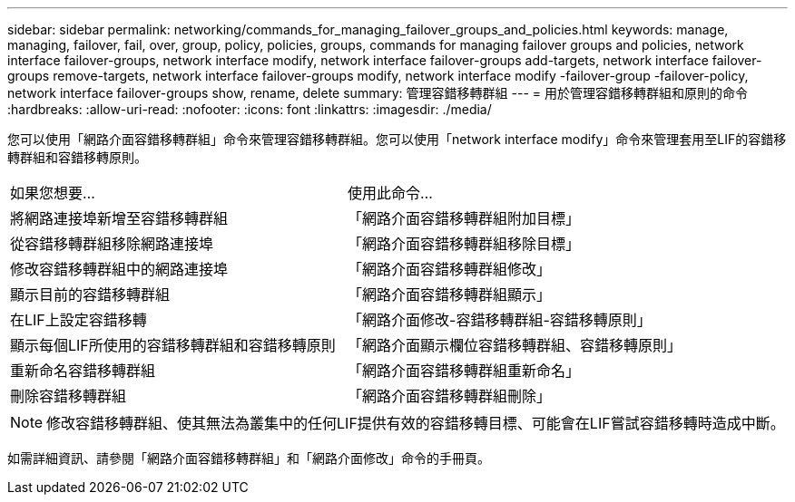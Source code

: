 ---
sidebar: sidebar 
permalink: networking/commands_for_managing_failover_groups_and_policies.html 
keywords: manage, managing, failover, fail, over, group, policy, policies, groups, commands for managing failover groups and policies, network interface failover-groups, network interface modify, network interface failover-groups add-targets, network interface failover-groups remove-targets, network interface failover-groups modify, network interface modify -failover-group -failover-policy, network interface failover-groups show, rename, delete 
summary: 管理容錯移轉群組 
---
= 用於管理容錯移轉群組和原則的命令
:hardbreaks:
:allow-uri-read: 
:nofooter: 
:icons: font
:linkattrs: 
:imagesdir: ./media/


[role="lead"]
您可以使用「網路介面容錯移轉群組」命令來管理容錯移轉群組。您可以使用「network interface modify」命令來管理套用至LIF的容錯移轉群組和容錯移轉原則。

|===


| 如果您想要... | 使用此命令... 


 a| 
將網路連接埠新增至容錯移轉群組
 a| 
「網路介面容錯移轉群組附加目標」



 a| 
從容錯移轉群組移除網路連接埠
 a| 
「網路介面容錯移轉群組移除目標」



 a| 
修改容錯移轉群組中的網路連接埠
 a| 
「網路介面容錯移轉群組修改」



 a| 
顯示目前的容錯移轉群組
 a| 
「網路介面容錯移轉群組顯示」



 a| 
在LIF上設定容錯移轉
 a| 
「網路介面修改-容錯移轉群組-容錯移轉原則」



 a| 
顯示每個LIF所使用的容錯移轉群組和容錯移轉原則
 a| 
「網路介面顯示欄位容錯移轉群組、容錯移轉原則」



 a| 
重新命名容錯移轉群組
 a| 
「網路介面容錯移轉群組重新命名」



 a| 
刪除容錯移轉群組
 a| 
「網路介面容錯移轉群組刪除」

|===

NOTE: 修改容錯移轉群組、使其無法為叢集中的任何LIF提供有效的容錯移轉目標、可能會在LIF嘗試容錯移轉時造成中斷。

如需詳細資訊、請參閱「網路介面容錯移轉群組」和「網路介面修改」命令的手冊頁。
